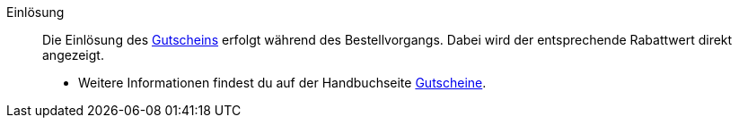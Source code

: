 [#einlösung]
Einlösung:: Die Einlösung des <<#gutschein, Gutscheins>> erfolgt während des Bestellvorgangs. Dabei wird der entsprechende Rabattwert direkt angezeigt. +
* Weitere Informationen findest du auf der Handbuchseite xref:auftraege:gutscheine.adoc#[Gutscheine].